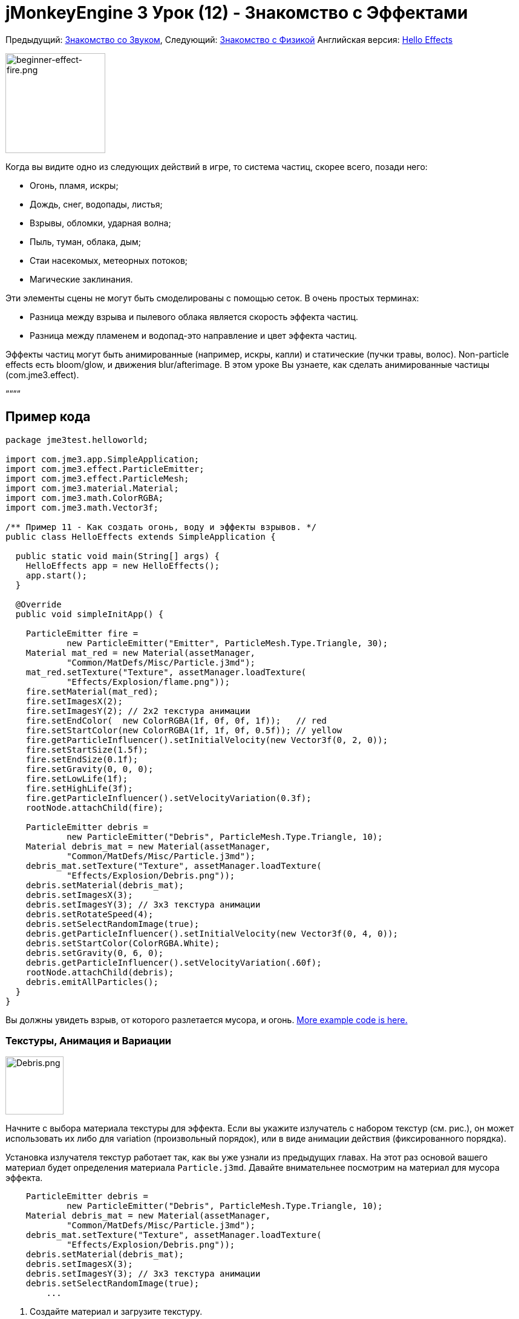 

= jMonkeyEngine 3 Урок (12) - Знакомство с Эффектами

Предыдущий: <<документация/jme3_ru/начальная/знакомство_со_звуком#,Знакомство со Звуком>>,
Следующий: <<документация/jme3_ru/начальная/знакомство_с_физикой#,Знакомство с Физикой>>
Английская версия: <<jme3/beginner/hello_effects#,Hello Effects>>



image::jme3/beginner/beginner-effect-fire.png[beginner-effect-fire.png,with="150",height="165",align="right"]



Когда вы видите одно из следующих действий в игре, то система частиц, скорее всего, позади него:


*  Огонь, пламя, искры;
*  Дождь, снег, водопады, листья;
*  Взрывы, обломки, ударная волна;
*  Пыль, туман, облака, дым;
*  Стаи насекомых, метеорных потоков;
*  Магические заклинания.

Эти элементы сцены не могут быть смоделированы с помощью сеток. В очень простых терминах:


*  Разница между взрыва и пылевого облака является скорость эффекта частиц. 
*  Разница между пламенем и водопад-это направление и цвет эффекта частиц.

Эффекты частиц могут быть анимированные (например, искры, капли) и статические (пучки травы, волос). Non-particle effects есть bloom/glow, и движения blur/afterimage. В этом уроке Вы узнаете, как сделать анимированные частицы (com.jme3.effect). 


““““



== Пример кода

[source,java]

----
package jme3test.helloworld;

import com.jme3.app.SimpleApplication;
import com.jme3.effect.ParticleEmitter;
import com.jme3.effect.ParticleMesh;
import com.jme3.material.Material;
import com.jme3.math.ColorRGBA;
import com.jme3.math.Vector3f;

/** Пример 11 - Как создать огонь, воду и эффекты взрывов. */
public class HelloEffects extends SimpleApplication {

  public static void main(String[] args) {
    HelloEffects app = new HelloEffects();
    app.start();
  }

  @Override
  public void simpleInitApp() {

    ParticleEmitter fire = 
            new ParticleEmitter("Emitter", ParticleMesh.Type.Triangle, 30);
    Material mat_red = new Material(assetManager, 
            "Common/MatDefs/Misc/Particle.j3md");
    mat_red.setTexture("Texture", assetManager.loadTexture(
            "Effects/Explosion/flame.png"));
    fire.setMaterial(mat_red);
    fire.setImagesX(2); 
    fire.setImagesY(2); // 2x2 текстура анимации
    fire.setEndColor(  new ColorRGBA(1f, 0f, 0f, 1f));   // red
    fire.setStartColor(new ColorRGBA(1f, 1f, 0f, 0.5f)); // yellow
    fire.getParticleInfluencer().setInitialVelocity(new Vector3f(0, 2, 0));
    fire.setStartSize(1.5f);
    fire.setEndSize(0.1f);
    fire.setGravity(0, 0, 0);
    fire.setLowLife(1f);
    fire.setHighLife(3f);
    fire.getParticleInfluencer().setVelocityVariation(0.3f);
    rootNode.attachChild(fire);

    ParticleEmitter debris = 
            new ParticleEmitter("Debris", ParticleMesh.Type.Triangle, 10);
    Material debris_mat = new Material(assetManager, 
            "Common/MatDefs/Misc/Particle.j3md");
    debris_mat.setTexture("Texture", assetManager.loadTexture(
            "Effects/Explosion/Debris.png"));
    debris.setMaterial(debris_mat);
    debris.setImagesX(3); 
    debris.setImagesY(3); // 3x3 текстура анимации
    debris.setRotateSpeed(4);
    debris.setSelectRandomImage(true);
    debris.getParticleInfluencer().setInitialVelocity(new Vector3f(0, 4, 0));
    debris.setStartColor(ColorRGBA.White);
    debris.setGravity(0, 6, 0);
    debris.getParticleInfluencer().setVelocityVariation(.60f);
    rootNode.attachChild(debris);
    debris.emitAllParticles();
  }
}
----

Вы должны увидеть взрыв, от которого разлетается мусора, и огонь.
link:http://jmonkeyengine.googlecode.com/svn/trunk/engine/src/test/jme3test/effect/[More example code is here.]



=== Текстуры, Анимация и Вариации


image::http///jmonkeyengine.googlecode.com/svn/trunk/engine/test-data/Effects/Explosion/Debris.png[Debris.png,with="96",height="96",align="right"]



Начните с выбора материала текстуры для эффекта. Если вы укажите излучатель с набором текстур (см. рис.), он может использовать их либо для variation (произвольный порядок), или в виде анимации действия (фиксированного порядка).


Установка излучателя текстур работает так, как вы уже узнали из предыдущих главах. На этот раз основой вашего материал будет определения материала  `Particle.j3md`. Давайте внимательнее посмотрим на материал для мусора эффекта.


[source,java]

----

    ParticleEmitter debris = 
            new ParticleEmitter("Debris", ParticleMesh.Type.Triangle, 10);
    Material debris_mat = new Material(assetManager, 
            "Common/MatDefs/Misc/Particle.j3md");
    debris_mat.setTexture("Texture", assetManager.loadTexture(
            "Effects/Explosion/Debris.png"));
    debris.setMaterial(debris_mat);
    debris.setImagesX(3); 
    debris.setImagesY(3); // 3x3 текстура анимации
    debris.setSelectRandomImage(true);
        ...

----

.  Создайте материал и загрузите текстуру.
.  Сообщите излучателю, на сколько шагов анимация (х * у) текстура разделилась. +
Текстуры мусора 3x3 кадров.
.  Дополнительно можно сообщите излучателю, шаги анимация должны быть в случайном порядке, или по порядку. +
Для мусора, кадры, проигрываются в случайном порядке.

Как вы видите в примере с мусором, текстуры, анимации улучшат эффекты потому что каждое “пламя или “кусок мусора теперь выглядит по-разному. Также думаю, электрические или магические эффекты, в которых можно создавать очень интересные анимации, используя упорядоченный  morphing серии молний; или летающие листья или снег хлопьями, например.


Материал огня создается тем же способом, только с помощью “Effects/Explosion/flame.png текстура с 2x2 упорядоченным шагом анимации.



=== По умолчанию Текстуры Частиц

Следующие текстуры частиц, включенные в `test-data.jar`. Вы можете копировать и использовать их в ваших собственных эффектах.

[cols="3", options="header"]
|===

<a| Путь к Текстуре                     
a| Размер 
a| Просмотр 

<a| Effects/Explosion/Debris.png     
<a| 3*3  
a| image:http///jmonkeyengine.googlecode.com/svn/trunk/engine/test-data/Effects/Explosion/Debris.png[Debris.png,with="32",height="32"] 

<a| Effects/Explosion/flame.png      
<a| 2*2  
a| image:http///jmonkeyengine.googlecode.com/svn/trunk/engine/test-data/Effects/Explosion/flame.png[flame.png,with="32",height="32"] 

<a| Effects/Explosion/shockwave.png  
<a| 1*1  
a| image:http///jmonkeyengine.googlecode.com/svn/trunk/engine/test-data/Effects/Explosion/shockwave.png[shockwave.png,with="32",height="32"] 

a| Effects/Explosion/smoketrail.png 
<a| 1*3  
a| image:http///jmonkeyengine.googlecode.com/svn/trunk/engine/test-data/Effects/Explosion/smoketrail.png[smoketrail.png,with="32",height="32"] 

<a| Effects/Smoke/Smoke.png          
a| 1*15 
a| image:http///jmonkeyengine.googlecode.com/svn/trunk/engine/test-data/Effects/Smoke/Smoke.png[Smoke.png,with="96",height="32"] 

|===

Скопируйте их в свою `assets/Effects` папку, чтобы использовать их.



== Создание Пользовательских Текстур

Для вашей игры, вы, вероятно, будите создавать пользовательские текстуры частиц. Посмотрите на примере пожара снова.


[source,java]

----

    ParticleEmitter fire = 
            new ParticleEmitter("Emitter", ParticleMesh.Type.Triangle, 30);
    Material mat_red = new Material(assetManager, 
            "Common/MatDefs/Misc/Particle.j3md");
    mat_red.setTexture("Texture", assetManager.loadTexture(
            "Effects/Explosion/flame.png"));
    fire.setMaterial(mat_red);
    fire.setImagesX(2); 
    fire.setImagesY(2); // 2x2 текстура анимации
    fire.setEndColor(  new ColorRGBA(1f, 0f, 0f, 1f));   // red
    fire.setStartColor(new ColorRGBA(1f, 1f, 0f, 0.5f)); // yellow
    
----


image::http///jmonkeyengine.googlecode.com/svn/trunk/engine/test-data/Effects/Explosion/flame.png[flame.png,with="96",height="96",align="right"]



Сравните текстуру с полученным эффектом.


*  Черные участки изображения становятся полностью прозрачными.
*  Белые/серые части изображения являются прозрачными и получаются раскрашенными.
*  Вы можете установить цвет, используя `setStartColor()` и `setEndColor()`. +
Для огня, - это градиент от желтого до красного.
*  По умолчанию анимация воспроизводятся в порядке и цикла.

Создаем черно-белую текстуру в графическом редакторе, и сохранить её в папку`assets/Effects`. Если разделить один файл изображения в x*y шаг анимации, убедитесь, что каждый квадрат одинакового размера–так же, как вы видите в примерах здесь.



=== Параметры Излучателя(Emitter)

Система частиц находится всегда по центру вокруг излучателя. 


Используйте метод `setShape()` чтобы изменить EmitterShape:


*  EmitterPointShape(Vector3f.ZERO) –  частицы испускаются из точки (по умолчанию)
*  EmitterSphereShape(Vector3f.ZERO,2f) – частицы испускают из сферы размером области
*  EmitterBoxShape(new Vector3f(-1f,-1f,-1f),new Vector3f(1f,1f,1f)) – частицы выделяют из box размером области

Пример: 


[source,java]

----
emitter.setShape(new EmitterPointShape(Vector3f.ZERO));
----

Создания различных эффектов путем изменения параметров излучателя:

[cols="4", options="header"]
|===

<a| Параметр          
a| Метод 
a| По умолчанию 
a| Описание 

<a| количество              
a| `setNumParticles()` 
a| N/A 
a| Максимальное число частиц, видимых одновременно. Значение задается пользователем в конструкторе. Это влияет на плотность и длину “след(trail). 

<a| скорость           
<a| `getParticleInfluencer(). setInitialVelocity()`  
a| Vector3f.ZERO 
a| Укажите вектор, как быстро частиц двигаться и в каком направлении начало. 

<a| направление           
a| `getParticleInfluencer(). setVelocityVariation()` +
`setFacingVelocity()` +
`setRandomAngle()` +
`setFaceNormal()` +
`setRotateSpeed()` 
a| 0.2f +
false +
false +
Vector3f.NAN +
0.0f 
a| Дополнительные средства доступа, которые контролируют направление, в котором частицы сталкиваются во время полета. 

<a| время существования          
a| `setLowLife()` +
`setHighLife()` 
<a| 3f  +
7f  
a| Минимальный и максимальный период времени до угасания частиц. 

<a| интенсивность выбросов       
a| `setParticlesPerSec()` 
a| 20 
a| Сколько новых частиц, испускается в секунду. 

<a| цвет               
a| `setStartColor()` +
`setEndColor()` 
a| gray 
a| Установите одинаковы цвета, или два разных цвета для эффект градиента. 

<a| Размер             
a| `setStartSize()` +
`setEndSize()` 
a| 0.2f +
2f 
a| Установите два различных значений сжатия/расти эффекта, или же размера для постоянного эффекта. 

<a| гравитация             
a| `setGravity()` 
a| 0,1,0 
a| Будут ли частицы падают вниз (положительный) или лететь вверх (отрицательный). Установите 0f для zero-g эффект, где частицы летать. 

|===

Вы можете найти сведения об <<jme3/advanced/particle_emitters#configure_parameters,параметрах эффектов>> здесь.
Добавляйте и изменяйте по одному параметру, и попробуйте разные значения, пока вы не получите эффекта, которого вы хотите.


*Совет:*



== Упражнение

Можно “инвертировать огонь эффект в небольшой водопад? Вот некоторые советы:


*  Поменять красный и желтый цвета на голубой и синий
*  Инвертировать вектор скорости (направление) с помощью отрицательного числа
*  Поменять местами размер начала и конца
*  Активировать гравитацию, установив её 0,1,0


== Вывод

Вы узнали, что много разных эффектов могут быть созданы путем изменения параметров и текстур одним общим объектом излучателем.


Теперь вы переходите на другую захватывающую главу – моделирование <<документация/jme3_ru/начальная/знакомство_с_физикой#,физика  объектов>>. Давайте постреляем пушечными ядрами по кирпичной стене!

'''
<tags><tag target="beginner" /><tag target="documentation" /><tag target="intro" /><tag target="transparency" /><tag target="effect" /></tags>
